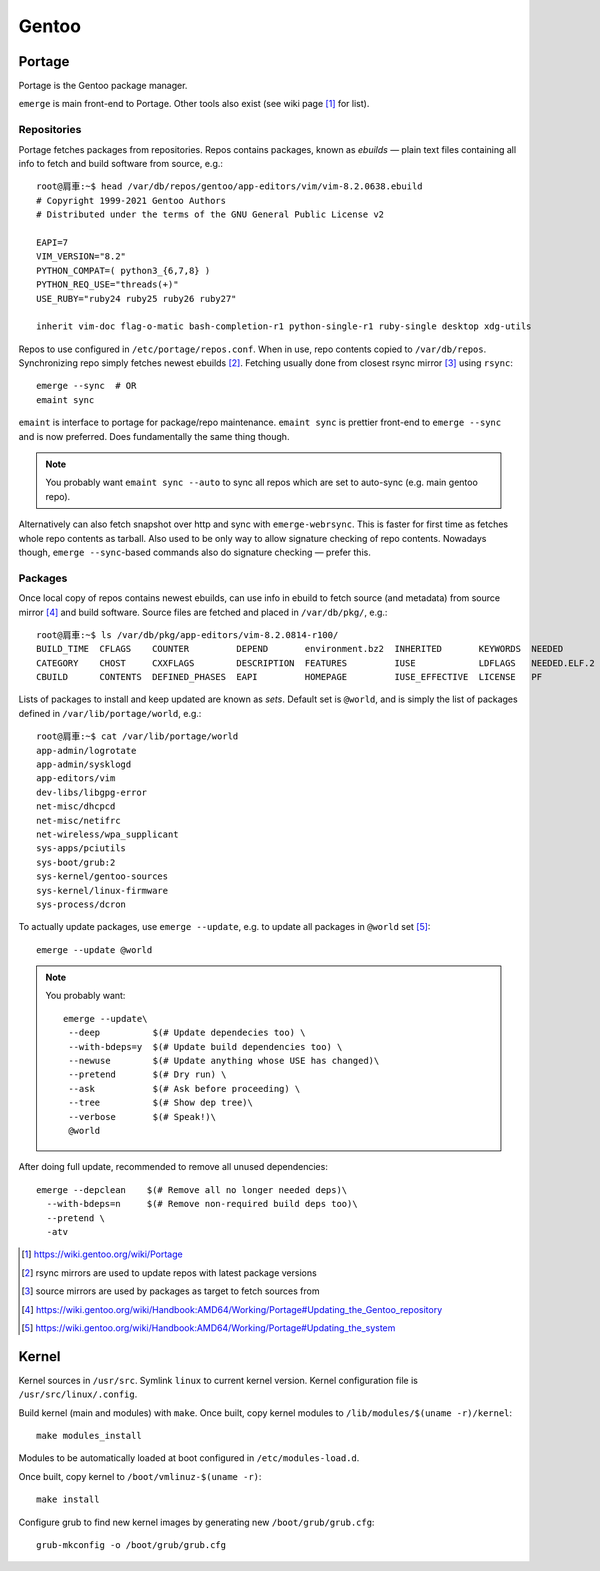 ======
Gentoo
======

Portage
=======

Portage is the Gentoo package manager.

``emerge`` is main front-end to Portage. Other tools also exist (see wiki page [#]_ for list).

------------
Repositories
------------

Portage fetches packages from repositories. Repos contains packages, known as *ebuilds* — plain text files containing all info to fetch and build software from source, e.g.::

	root@肩車:~$ head /var/db/repos/gentoo/app-editors/vim/vim-8.2.0638.ebuild 
	# Copyright 1999-2021 Gentoo Authors
	# Distributed under the terms of the GNU General Public License v2

	EAPI=7
	VIM_VERSION="8.2"
	PYTHON_COMPAT=( python3_{6,7,8} )
	PYTHON_REQ_USE="threads(+)"
	USE_RUBY="ruby24 ruby25 ruby26 ruby27"

	inherit vim-doc flag-o-matic bash-completion-r1 python-single-r1 ruby-single desktop xdg-utils

Repos to use configured in ``/etc/portage/repos.conf``. When in use, repo contents copied to ``/var/db/repos``. Synchronizing repo simply fetches newest ebuilds [#]_. Fetching usually done from closest rsync mirror [#]_ using ``rsync``::

	emerge --sync  # OR
	emaint sync

``emaint`` is interface to portage for package/repo maintenance. ``emaint sync`` is prettier front-end to ``emerge --sync`` and is now preferred. Does fundamentally the same thing though.

.. note::

	You probably want ``emaint sync --auto`` to sync all repos which are set to auto-sync (e.g. main gentoo repo).

Alternatively can also fetch snapshot over http and sync with ``emerge-webrsync``. This is faster for first time as fetches whole repo contents as tarball. Also used to be only way to allow signature checking of repo contents. Nowadays though, ``emerge --sync``-based commands also do signature checking — prefer this.

---------
Packages
---------

Once local copy of repos contains newest ebuilds, can use info in ebuild to fetch source (and metadata) from source mirror [#]_ and build software. Source files are fetched and placed in ``/var/db/pkg/``, e.g.::

	root@肩車:~$ ls /var/db/pkg/app-editors/vim-8.2.0814-r100/
	BUILD_TIME  CFLAGS    COUNTER         DEPEND       environment.bz2  INHERITED       KEYWORDS  NEEDED        RDEPEND     SIZE  vim-8.2.0814-r100.ebuild
	CATEGORY    CHOST     CXXFLAGS        DESCRIPTION  FEATURES         IUSE            LDFLAGS   NEEDED.ELF.2  repository  SLOT
	CBUILD      CONTENTS  DEFINED_PHASES  EAPI         HOMEPAGE         IUSE_EFFECTIVE  LICENSE   PF            REQUIRES    USE

Lists of packages to install and keep updated are known as *sets*. Default set is ``@world``, and is simply the list of packages defined in ``/var/lib/portage/world``, e.g.::

	root@肩車:~$ cat /var/lib/portage/world
	app-admin/logrotate
	app-admin/sysklogd
	app-editors/vim
	dev-libs/libgpg-error
	net-misc/dhcpcd
	net-misc/netifrc
	net-wireless/wpa_supplicant
	sys-apps/pciutils
	sys-boot/grub:2
	sys-kernel/gentoo-sources
	sys-kernel/linux-firmware
	sys-process/dcron

To actually update packages, use ``emerge --update``, e.g. to update all packages in ``@world`` set [#]_::

	emerge --update @world

.. note::

	You probably want::

		emerge --update\
		 --deep          $(# Update dependecies too) \
		 --with-bdeps=y  $(# Update build dependencies too) \
		 --newuse        $(# Update anything whose USE has changed)\
		 --pretend       $(# Dry run) \
		 --ask           $(# Ask before proceeding) \
		 --tree          $(# Show dep tree)\
		 --verbose       $(# Speak!)\
		 @world

After doing full update, recommended to remove all unused dependencies::

	emerge --depclean    $(# Remove all no longer needed deps)\
	  --with-bdeps=n     $(# Remove non-required build deps too)\
	  --pretend \
	  -atv

.. [#] https://wiki.gentoo.org/wiki/Portage
.. [#] rsync mirrors are used to update repos with latest package versions
.. [#] source mirrors are used by packages as target to fetch sources from
.. [#] https://wiki.gentoo.org/wiki/Handbook:AMD64/Working/Portage#Updating_the_Gentoo_repository
.. [#] https://wiki.gentoo.org/wiki/Handbook:AMD64/Working/Portage#Updating_the_system


Kernel
======

Kernel sources in ``/usr/src``. Symlink ``linux`` to current kernel version. Kernel configuration file is ``/usr/src/linux/.config``.

Build kernel (main and modules) with ``make``.	Once built, copy kernel modules to ``/lib/modules/$(uname -r)/kernel``::

	make modules_install

Modules to be automatically loaded at boot configured in ``/etc/modules-load.d``.

Once built, copy kernel to ``/boot/vmlinuz-$(uname -r)``::

	make install

Configure grub to find new kernel images by generating new ``/boot/grub/grub.cfg``::

	grub-mkconfig -o /boot/grub/grub.cfg



